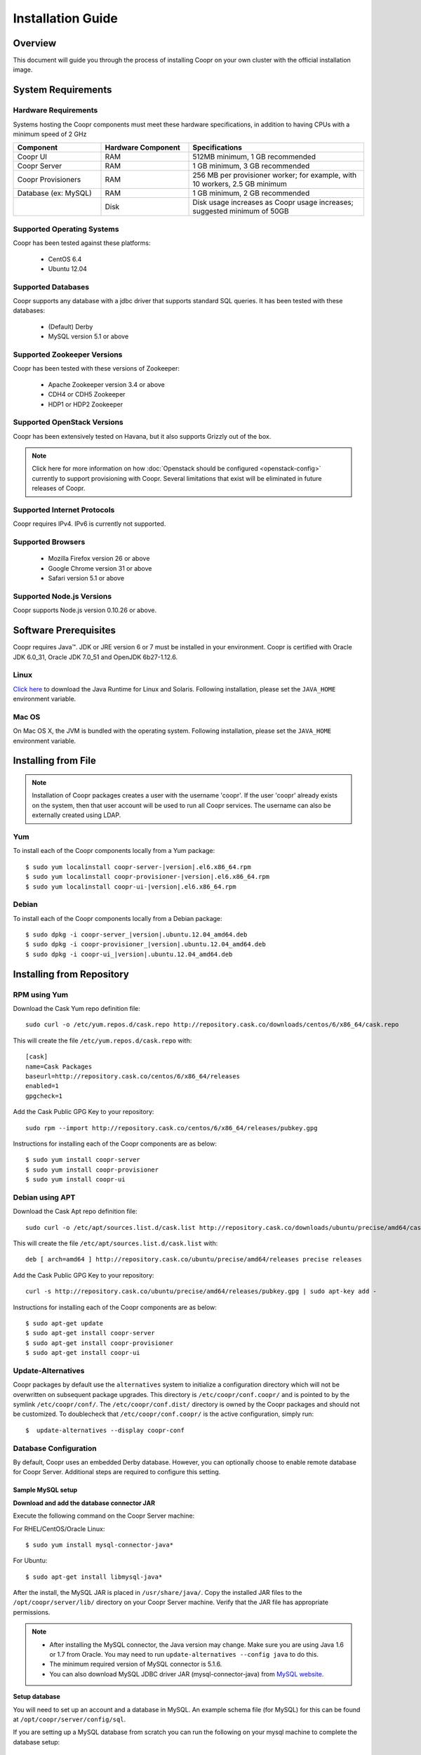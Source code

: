 ..
   Copyright © 2012-2014 Cask Data, Inc.

   Licensed under the Apache License, Version 2.0 (the "License");
   you may not use this file except in compliance with the License.
   You may obtain a copy of the License at
 
       http://www.apache.org/licenses/LICENSE-2.0

   Unless required by applicable law or agreed to in writing, software
   distributed under the License is distributed on an "AS IS" BASIS,
   WITHOUT WARRANTIES OR CONDITIONS OF ANY KIND, either express or implied.
   See the License for the specific language governing permissions and
   limitations under the License.

.. _guide_installation_toplevel:

.. index::
   single: Installation Guide

==================
Installation Guide
==================


Overview
========

This document will guide you through the process of installing Coopr
on your own cluster with the official installation image.

System Requirements
===================

.. _minimum-hardware:

Hardware Requirements
---------------------
Systems hosting the Coopr components must meet these hardware specifications, in addition to having CPUs
with a minimum speed of 2 GHz

.. list-table::
   :widths: 25 25 50
   :header-rows: 1

   * - Component
     - Hardware Component
     - Specifications
   * - Coopr UI
     - RAM
     - 512MB minimum, 1 GB recommended
   * - Coopr Server 
     - RAM
     - 1 GB minimum, 3 GB recommended
   * - Coopr Provisioners
     - RAM
     - 256 MB per provisioner worker; for example, with 10 workers, 2.5 GB minimum
   * - Database (ex: MySQL)
     - RAM
     - 1 GB minimum, 2 GB recommended
   * - 
     - Disk
     - Disk usage increases as Coopr usage increases; suggested minimum of 50GB

.. _system-requirements:

Supported Operating Systems
---------------------------

Coopr has been tested against these platforms:

 * CentOS 6.4
 * Ubuntu 12.04

Supported Databases
-------------------

Coopr supports any database with a jdbc driver that supports standard SQL queries. It has been tested with these databases:

 * (Default) Derby
 * MySQL version 5.1 or above

Supported Zookeeper Versions
----------------------------

Coopr has been tested with these versions of Zookeeper:

 * Apache Zookeeper version 3.4 or above
 * CDH4 or CDH5 Zookeeper
 * HDP1 or HDP2 Zookeeper

Supported OpenStack Versions
----------------------------
Coopr has been extensively tested on Havana, but it also supports Grizzly out of the box.

.. note:: Click here for more information on how :doc:`Openstack should be configured <openstack-config>` currently to support provisioning with Coopr. Several limitations that exist will be eliminated in future releases of Coopr.

Supported Internet Protocols
----------------------------
Coopr requires IPv4. IPv6 is currently not supported.

Supported Browsers
------------------
 * Mozilla Firefox version 26 or above
 * Google Chrome version 31 or above
 * Safari version 5.1 or above

Supported Node.js Versions
----------------------------
Coopr supports Node.js version 0.10.26 or above.

.. _prerequisites:

Software Prerequisites
======================

Coopr requires Java™. JDK or JRE version 6 or 7 must be installed in your environment. Coopr is certified with Oracle JDK 6.0_31, Oracle JDK 7.0_51 and OpenJDK 6b27-1.12.6.

Linux
-----
`Click here <http://www.java.com/en/download/manual.jsp>`_ to download the Java Runtime for Linux and Solaris. Following installation, please set the ``JAVA_HOME`` environment variable.

Mac OS
------
On Mac OS X, the JVM is bundled with the operating system. Following installation, please set the ``JAVA_HOME`` environment variable.

.. _installation-file:

Installing from File
====================

.. note:: Installation of Coopr packages creates a user with the username 'coopr'. If the user 'coopr' already exists on the system, then that user account will be used to run all Coopr services. The username can also be externally created using LDAP.

Yum
---
To install each of the Coopr components locally from a Yum package:

.. parsed-literal::
  $ sudo yum localinstall coopr-server-\ |version|\ .el6.x86_64.rpm
  $ sudo yum localinstall coopr-provisioner-\ |version|\ .el6.x86_64.rpm
  $ sudo yum localinstall coopr-ui-\ |version|\ .el6.x86_64.rpm


Debian
------
To install each of the Coopr components locally from a Debian package:

.. parsed-literal::
  $ sudo dpkg -i coopr-server\_\ |version|\ .ubuntu.12.04_amd64.deb
  $ sudo dpkg -i coopr-provisioner\_\ |version|\ .ubuntu.12.04_amd64.deb
  $ sudo dpkg -i coopr-ui\_\ |version|\ .ubuntu.12.04_amd64.deb

.. _installation-repository:

Installing from Repository
==========================

RPM using Yum
-------------
Download the Cask Yum repo definition file::

  sudo curl -o /etc/yum.repos.d/cask.repo http://repository.cask.co/downloads/centos/6/x86_64/cask.repo

This will create the file ``/etc/yum.repos.d/cask.repo`` with::

  [cask]
  name=Cask Packages
  baseurl=http://repository.cask.co/centos/6/x86_64/releases
  enabled=1
  gpgcheck=1


Add the Cask Public GPG Key to your repository::

  sudo rpm --import http://repository.cask.co/centos/6/x86_64/releases/pubkey.gpg

Instructions for installing each of the Coopr components are as below:
::

  $ sudo yum install coopr-server
  $ sudo yum install coopr-provisioner
  $ sudo yum install coopr-ui

Debian using APT
----------------
Download the Cask Apt repo definition file::

  sudo curl -o /etc/apt/sources.list.d/cask.list http://repository.cask.co/downloads/ubuntu/precise/amd64/cask.list

This will create the file ``/etc/apt/sources.list.d/cask.list`` with::

  deb [ arch=amd64 ] http://repository.cask.co/ubuntu/precise/amd64/releases precise releases


Add the Cask Public GPG Key to your repository::

  curl -s http://repository.cask.co/ubuntu/precise/amd64/releases/pubkey.gpg | sudo apt-key add -

Instructions for installing each of the Coopr components are as below:
::

  $ sudo apt-get update
  $ sudo apt-get install coopr-server
  $ sudo apt-get install coopr-provisioner
  $ sudo apt-get install coopr-ui

Update-Alternatives
-------------------
Coopr packages by default use the ``alternatives`` system to initialize a configuration directory which will not be overwritten on subsequent package upgrades.  This directory is ``/etc/coopr/conf.coopr/`` and is pointed to by the symlink ``/etc/coopr/conf/``.  The ``/etc/coopr/conf.dist/`` directory is owned by the Coopr packages and should not be customized.  To doublecheck that ``/etc/coopr/conf.coopr/`` is the active configuration, simply run:
::

  $  update-alternatives --display coopr-conf

Database Configuration
----------------------
By default, Coopr uses an embedded Derby database. However, you can optionally choose to enable remote database for Coopr Server.
Additional steps are required to configure this setting.

Sample MySQL setup
^^^^^^^^^^^^^^^^^^
**Download and add the database connector JAR**

Execute the following command on the Coopr Server machine:

For RHEL/CentOS/Oracle Linux:
::

  $ sudo yum install mysql-connector-java*

For Ubuntu:
::

  $ sudo apt-get install libmysql-java*

After the install, the MySQL JAR is placed in ``/usr/share/java/``. Copy the installed JAR files to the
``/opt/coopr/server/lib/`` directory on your Coopr Server machine. Verify that the JAR file has appropriate permissions.

.. note::
  * After installing the MySQL connector, the Java version may change.  Make sure you are using Java 1.6 or 1.7 from Oracle.  You may need to run ``update-alternatives --config java`` to do this.
  * The minimum required version of MySQL connector is 5.1.6.
  * You can also download MySQL JDBC driver JAR (mysql-connector-java) from `MySQL website <http://dev.mysql.com/downloads/connector/j>`_.

**Setup database**

You will need to set up an account and a database in MySQL. An example schema file (for MySQL) for this can be found at
``/opt/coopr/server/config/sql``.

If you are setting up a MySQL database from scratch you can run the following on your mysql machine to complete the database setup:

.. parsed-literal::
  $ mysql -u root -p -e 'create database coopr;'
  $ mysql -u root -p -e 'grant all privileges on coopr.* to "coopr"@"<coopr-server>" identified by "<password>";'
  $ mysql -u coopr -p coopr < /opt/coopr/server/config/sql/create-tables-mysql.sql
  $ mysql -u coopr -p coopr -e 'show tables;'
 +--------------------+
 | Tables_in_coopr    |
 +--------------------+
 | automatorTypes     |
 | clusterTemplates   |
 | clusters           |
 | hardwareTypes      |
 | imageTypes         |
 | jobs               |
 | nodes              |
 | pluginMeta         |
 | providerTypes      |
 | providers          |
 | provisionerWorkers |
 | provisioners       |
 | services           |
 | tasks              |
 | tenants            |
 | users              |
 +--------------------+

where passwords are replaced and entered as needed.

Configuration
=============

Server
------

Site Config
^^^^^^^^^^^
Coopr Server settings can be changed under the ``/etc/coopr/conf/coopr-site.xml`` configuration file.
You will likely want to add configuration settings for zookeeper, your database, and server host. There is also
an example configuration file you can examine at ``/etc/coopr/conf/coopr-site.xml.example``.
For a list of available configurations, see the :doc:`Server Configuration </guide/superadmin/server-config>` page. 

Environment
^^^^^^^^^^^
The Server environmental variables can be set at ``/etc/default/coopr-server``. The configurable variables are as below:

.. list-table::
   :header-rows: 1

   * - Variable
     - Default
     - Description
   * - ``COOPR_LOG_DIR``
     - /var/log/coopr
     - Path for the log directory
   * - ``COOPR_JMX_OPTS``
     -
     - JMX options for monitoring the Coopr Server
   * - ``COOPR_GC_OPTS``
     -
     - java garbage collection options to use when running the Coopr Server
   * - ``COOPR_JAVA_OPTS``
     - -XX:+UseConcMarkSweepGC -XX:+UseParNewGC
     - java options to use when running the Coopr Server

Provisioner
-----------

Site Config
^^^^^^^^^^^
Coopr Provisioner settings can be changed under the ``/etc/coopr/conf/provisioner-site.xml`` configuration file.
You will likely want to add configuration settings for the server uri the provisioner should connect to.
For a list of available configurations, see the :doc:`Provisioner Configuration </guide/superadmin/provisioner-config>` page.

Environment
^^^^^^^^^^^
The Provisioner environmental variables can be set at ``/etc/default/coopr-provisioner``. The configurable variables are as below:

.. list-table::
   :header-rows: 1

   * - Variable
     - Default
     - Description
   * - ``COOPR_LOG_DIR``
     - /var/log/coopr
     - Path for the log directory
   * - ``COOPR_LOG_LEVEL``
     - info
     - Logging level
   * - ``PROVISIONER_SITE_CONF``
     - /etc/coopr/conf/provisioner-site.xml
     - Location of site config

UI
--

Environment
^^^^^^^^^^^
The UI environment variables can be set at ``/etc/default/coopr-ui``. The configurable variables are as below:

.. list-table::
   :header-rows: 1

   * - Variable
     - Default
     - Description
   * - ``COOPR_LOG_DIR``
     - /var/log/coopr
     - Path for the log directory
   * - ``COOPR_SERVER_URI``
     - http://localhost:55054
     - The URI for Coopr Server
   * - ``COOPR_UI_PORT``
     - 8100
     - The port number that hosts the UI

.. _starting_stopping:

Starting and Stopping Coopr Services
====================================
By default, Coopr's installation RPMs and PKGs do not configure auto start of the services in the ``init.d``. We leave
that privilege to the administrator. For each Coopr component and its related service (such as the Server, Provisioner, and UI),
there is a launch script, which you may use to execute a desired operation. For example, to start, stop, or check status
for a Coopr Provisioner, you can use:
::

  $ sudo /etc/init.d/coopr-server start|stop
  $ sudo /etc/init.d/coopr-provisioner start|stop|status
  $ sudo /etc/init.d/coopr-ui start|stop

.. _loading_defaults:

Initial Setup
=============
The very first time you install Coopr, you will need to perform some data initialization. The first thing you must do is
register the provisioner plugins, and the plugin resources included with Coopr. If you have not configured the server
port, it defaults to 55054.
::

 $ sudo COOPR_SERVER_URI=http://<coopr-server>:<coopr-port> /opt/coopr/provisioner/bin/setup.sh

Coopr provides a set of useful default templates that covers most supported use cases. For new users and administrators of Coopr, we
recommend installing these defaults as a starting point for template definition. These defaults are required for running
the example in the :doc:`Quick Start Guide </guide/quickstart/index>`, and are included in the server package. To load these templates, run:
::

 $ sudo COOPR_SERVER_URI=http://<coopr-server>:<coopr-port> /opt/coopr/server/config/defaults/load-defaults.sh

.. _logs:

Log Management
==============

Location
--------
By default, Coopr logs are located at ``/var/log/coopr``.  This can be changed by editing the corresponding ``/etc/default/coopr-server``,
``/etc/default/coopr-ui``, or ``/etc/default/coopr-provisioner`` file.

Options
-------
Log options for the server, such as log level, can be changed by editing the ``/etc/coopr/conf/logback.xml`` file.  Log level for
the provisioner can be changed by editing the ``/etc/default/coopr-provisioner`` file.

Rotation
--------
Coopr depends on the external Linux utility logrotate to rotate its logs. Coopr
packages contain logrotate configurations in ``/etc/logrotate.d`` but it does not perform the rotations itself.
Please ensure logrotate is enabled on your Coopr hosts.

.. _common-issues:

Common Installation Issues
==========================

* A common issue is installing Coopr on machines that have Open JDK installed rather than Oracle JDK.

* If you see JDBC exceptions in the Coopr Server log like:
  ::

    Caused by: java.lang.AbstractMethodError: com.mysql.jdbc.PreparedStatement.setBlob(ILjava/io/InputStream;)

  it means your JDBC connector version is too old.  Upgrade to a newer version to solve the problem.

* If you are running your mysql server on the same machine as the Coopr Server and are seeing connection issues in the Coopr Server logs, you may need to explicitly grant access to "coopr"@"localhost" instead of relying on the wildcard. 
